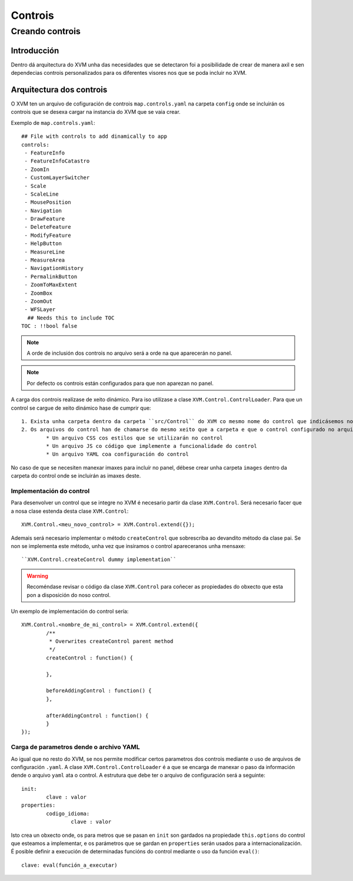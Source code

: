 ========
Controis
========

Creando controis
****************

Introducción
============
Dentro dá arquitectura do XVM unha das necesidades que se detectaron foi a posibilidade de crear de manera axil e sen dependecias controis personalizados para os diferentes visores nos que se poda incluir no XVM.

Arquitectura dos controis
=========================
O XVM ten un arquivo de cofiguración de controis ``map.controls.yaml`` na carpeta ``config`` onde se incluirán os controis que se desexa cargar na instancia do XVM que se vaia crear. 

Exemplo de ``map.controls.yaml``::

	## File with controls to add dinamically to app
	controls:
	 - FeatureInfo
	 - FeatureInfoCatastro
	 - ZoomIn
	 - CustomLayerSwitcher
	 - Scale
	 - ScaleLine
	 - MousePosition
	 - Navigation
	 - DrawFeature
	 - DeleteFeature
	 - ModifyFeature
	 - HelpButton
	 - MeasureLine
	 - MeasureArea
	 - NavigationHistory
	 - PermalinkButton
	 - ZoomToMaxExtent
	 - ZoomBox
	 - ZoomOut
	 - WFSLayer
	  ## Needs this to include TOC
	TOC : !!bool false
	
.. note::
	A orde de inclusión dos controis no arquivo será a orde na que aparecerán no panel.
	
.. note::
	Por defecto os controis están configurados para que non aparezan no panel.
	
A carga dos controis realízase de xeito dinámico. Para iso utilízase a clase ``XVM.Control.ControlLoader``. Para que un control se cargue de xeito dinámico hase de cumprir que::
	
	1. Exista unha carpeta dentro da carpeta ``src/Control`` do XVM co mesmo nome do control que indicásemos no arquivo ``map.options.yaml``
	2. Os arquivos do control han de chamarse do mesmo xeito que a carpeta e que o control configurado no arquivo e deben existir estes tipos:
		* Un arquivo CSS cos estilos que se utilizarán no control
		* Un arquivo JS co código que implemente a funcionalidade do control
		* Un arquivo YAML coa configuración do control

No caso de que se necesiten manexar imaxes para incluír no panel, débese crear unha carpeta ``images`` dentro da carpeta do control onde se incluirán as imaxes deste.

Implementación do control
--------------------------
Para desenvolver un control que se integre no XVM é necesario partir da clase ``XVM.Control``. Será necesario facer que a nosa clase estenda desta clase ``XVM.Control``::

	XVM.Control.<meu_novo_control> = XVM.Control.extend({});
	
Ademais será necesario implementar o método ``createControl`` que sobrescriba ao devandito método da clase pai. Se non se implementa este método, unha vez que insiramos o control apareceranos unha mensaxe::

	``XVM.Control.createControl dummy implementation``
	
.. Warning:: Recoméndase revisar o código da clase ``XVM.Control`` para coñecer as propiedades do obxecto que esta pon a disposición do noso control. 

Un exemplo de implementación do control sería::

	XVM.Control.<nombre_de_mi_control> = XVM.Control.extend({	
		/**
		 * Overwrites createControl parent method
		 */
		createControl : function() {
		
		},	
	
		beforeAddingControl : function() {
		},
	
		afterAddingControl : function() {
		}
	});
	
Carga de parametros dende o archivo YAML
----------------------------------------
Ao igual que no resto do XVM, se nos permite modificar certos parametros dos controis mediante o uso de arquivos de configuración ``.yaml``. A clase ``XVM.Control.ControlLoader`` é a que se encarga de manexar o paso da información dende o arquivo ``yaml`` ata o control.
A estrutura que debe ter o arquivo de configuración será a seguinte::

	init:
		clave : valor
	properties:
		codigo_idioma:
			clave : valor

Isto crea un obxecto onde, os para metros que se pasan en ``init`` son gardados na propiedade ``this.options`` do control que esteamos a implementar, e os parámetros que se gardan en ``properties`` serán usados para a internacionalización.
É posible definir a execución de determinadas funcións do control mediante o uso da función ``eval()``::

	clave: eval(función_a_executar)
